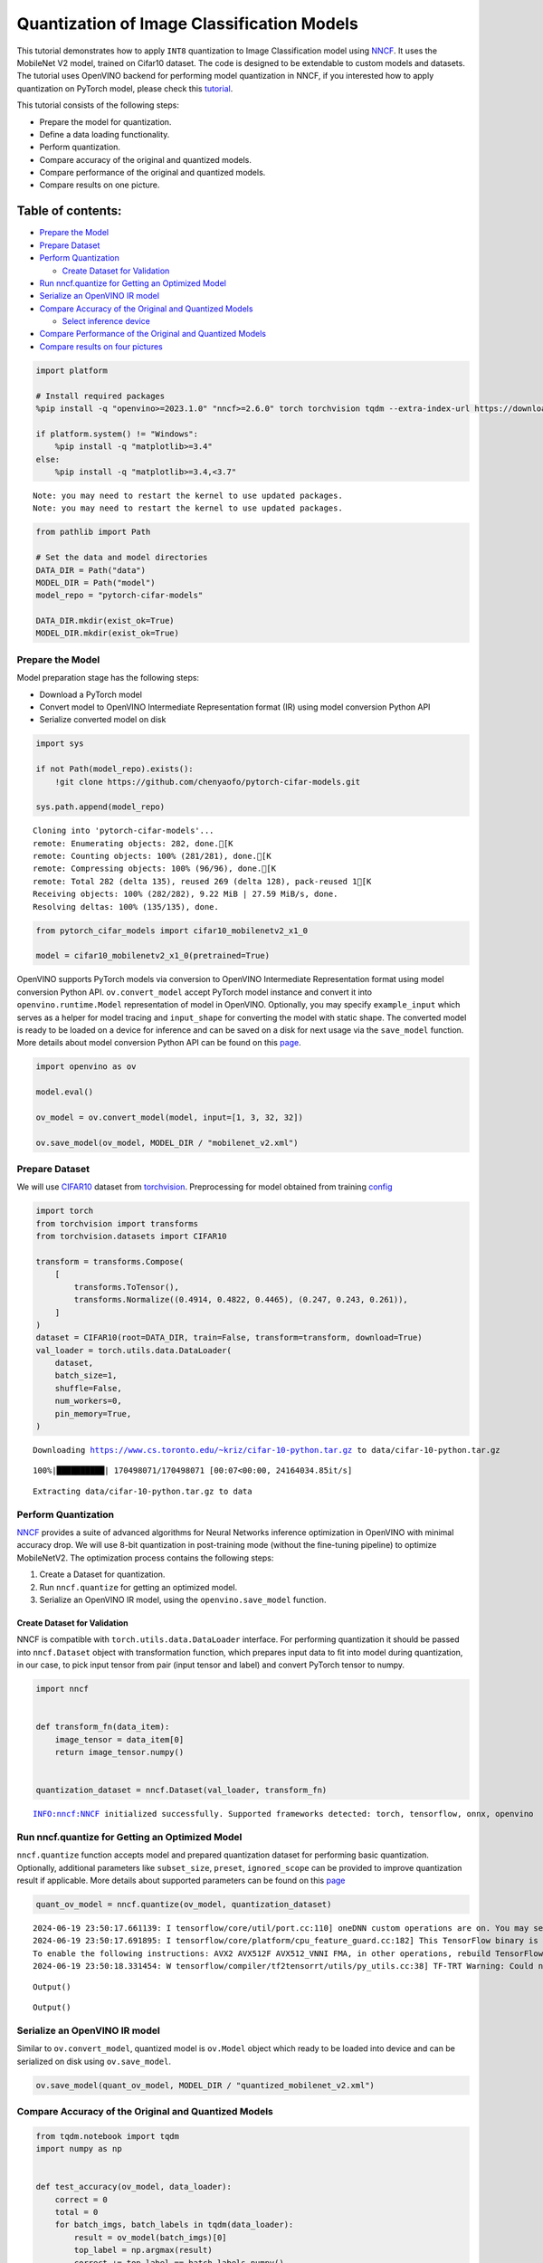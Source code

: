 Quantization of Image Classification Models
===========================================

This tutorial demonstrates how to apply ``INT8`` quantization to Image
Classification model using
`NNCF <https://github.com/openvinotoolkit/nncf>`__. It uses the
MobileNet V2 model, trained on Cifar10 dataset. The code is designed to
be extendable to custom models and datasets. The tutorial uses OpenVINO
backend for performing model quantization in NNCF, if you interested how
to apply quantization on PyTorch model, please check this
`tutorial <pytorch-post-training-quantization-nncf-with-output.html>`__.

This tutorial consists of the following steps:

-  Prepare the model for quantization.
-  Define a data loading functionality.
-  Perform quantization.
-  Compare accuracy of the original and quantized models.
-  Compare performance of the original and quantized models.
-  Compare results on one picture.

Table of contents:
^^^^^^^^^^^^^^^^^^

-  `Prepare the Model <#prepare-the-model>`__
-  `Prepare Dataset <#prepare-dataset>`__
-  `Perform Quantization <#perform-quantization>`__

   -  `Create Dataset for Validation <#create-dataset-for-validation>`__

-  `Run nncf.quantize for Getting an Optimized
   Model <#run-nncf-quantize-for-getting-an-optimized-model>`__
-  `Serialize an OpenVINO IR model <#serialize-an-openvino-ir-model>`__
-  `Compare Accuracy of the Original and Quantized
   Models <#compare-accuracy-of-the-original-and-quantized-models>`__

   -  `Select inference device <#select-inference-device>`__

-  `Compare Performance of the Original and Quantized
   Models <#compare-performance-of-the-original-and-quantized-models>`__
-  `Compare results on four
   pictures <#compare-results-on-four-pictures>`__

.. code:: ipython3

    import platform
    
    # Install required packages
    %pip install -q "openvino>=2023.1.0" "nncf>=2.6.0" torch torchvision tqdm --extra-index-url https://download.pytorch.org/whl/cpu
    
    if platform.system() != "Windows":
        %pip install -q "matplotlib>=3.4"
    else:
        %pip install -q "matplotlib>=3.4,<3.7"


.. parsed-literal::

    Note: you may need to restart the kernel to use updated packages.
    Note: you may need to restart the kernel to use updated packages.


.. code:: ipython3

    from pathlib import Path
    
    # Set the data and model directories
    DATA_DIR = Path("data")
    MODEL_DIR = Path("model")
    model_repo = "pytorch-cifar-models"
    
    DATA_DIR.mkdir(exist_ok=True)
    MODEL_DIR.mkdir(exist_ok=True)

Prepare the Model
-----------------



Model preparation stage has the following steps:

-  Download a PyTorch model
-  Convert model to OpenVINO Intermediate Representation format (IR)
   using model conversion Python API
-  Serialize converted model on disk

.. code:: ipython3

    import sys
    
    if not Path(model_repo).exists():
        !git clone https://github.com/chenyaofo/pytorch-cifar-models.git
    
    sys.path.append(model_repo)


.. parsed-literal::

    Cloning into 'pytorch-cifar-models'...
    remote: Enumerating objects: 282, done.[K
    remote: Counting objects: 100% (281/281), done.[K
    remote: Compressing objects: 100% (96/96), done.[K
    remote: Total 282 (delta 135), reused 269 (delta 128), pack-reused 1[K
    Receiving objects: 100% (282/282), 9.22 MiB | 27.59 MiB/s, done.
    Resolving deltas: 100% (135/135), done.


.. code:: ipython3

    from pytorch_cifar_models import cifar10_mobilenetv2_x1_0
    
    model = cifar10_mobilenetv2_x1_0(pretrained=True)

OpenVINO supports PyTorch models via conversion to OpenVINO Intermediate
Representation format using model conversion Python API.
``ov.convert_model`` accept PyTorch model instance and convert it into
``openvino.runtime.Model`` representation of model in OpenVINO.
Optionally, you may specify ``example_input`` which serves as a helper
for model tracing and ``input_shape`` for converting the model with
static shape. The converted model is ready to be loaded on a device for
inference and can be saved on a disk for next usage via the
``save_model`` function. More details about model conversion Python API
can be found on this
`page <https://docs.openvino.ai/2024/openvino-workflow/model-preparation.html>`__.

.. code:: ipython3

    import openvino as ov
    
    model.eval()
    
    ov_model = ov.convert_model(model, input=[1, 3, 32, 32])
    
    ov.save_model(ov_model, MODEL_DIR / "mobilenet_v2.xml")

Prepare Dataset
---------------



We will use `CIFAR10 <https://www.cs.toronto.edu/~kriz/cifar.html>`__
dataset from
`torchvision <https://pytorch.org/vision/stable/generated/torchvision.datasets.CIFAR10.html>`__.
Preprocessing for model obtained from training
`config <https://github.com/chenyaofo/image-classification-codebase/blob/master/conf/cifar10.conf>`__

.. code:: ipython3

    import torch
    from torchvision import transforms
    from torchvision.datasets import CIFAR10
    
    transform = transforms.Compose(
        [
            transforms.ToTensor(),
            transforms.Normalize((0.4914, 0.4822, 0.4465), (0.247, 0.243, 0.261)),
        ]
    )
    dataset = CIFAR10(root=DATA_DIR, train=False, transform=transform, download=True)
    val_loader = torch.utils.data.DataLoader(
        dataset,
        batch_size=1,
        shuffle=False,
        num_workers=0,
        pin_memory=True,
    )


.. parsed-literal::

    Downloading https://www.cs.toronto.edu/~kriz/cifar-10-python.tar.gz to data/cifar-10-python.tar.gz


.. parsed-literal::

    100%|██████████| 170498071/170498071 [00:07<00:00, 24164034.85it/s]


.. parsed-literal::

    Extracting data/cifar-10-python.tar.gz to data


Perform Quantization
--------------------



`NNCF <https://github.com/openvinotoolkit/nncf>`__ provides a suite of
advanced algorithms for Neural Networks inference optimization in
OpenVINO with minimal accuracy drop. We will use 8-bit quantization in
post-training mode (without the fine-tuning pipeline) to optimize
MobileNetV2. The optimization process contains the following steps:

1. Create a Dataset for quantization.
2. Run ``nncf.quantize`` for getting an optimized model.
3. Serialize an OpenVINO IR model, using the ``openvino.save_model``
   function.

Create Dataset for Validation
~~~~~~~~~~~~~~~~~~~~~~~~~~~~~



NNCF is compatible with ``torch.utils.data.DataLoader`` interface. For
performing quantization it should be passed into ``nncf.Dataset`` object
with transformation function, which prepares input data to fit into
model during quantization, in our case, to pick input tensor from pair
(input tensor and label) and convert PyTorch tensor to numpy.

.. code:: ipython3

    import nncf
    
    
    def transform_fn(data_item):
        image_tensor = data_item[0]
        return image_tensor.numpy()
    
    
    quantization_dataset = nncf.Dataset(val_loader, transform_fn)


.. parsed-literal::

    INFO:nncf:NNCF initialized successfully. Supported frameworks detected: torch, tensorflow, onnx, openvino


Run nncf.quantize for Getting an Optimized Model
------------------------------------------------



``nncf.quantize`` function accepts model and prepared quantization
dataset for performing basic quantization. Optionally, additional
parameters like ``subset_size``, ``preset``, ``ignored_scope`` can be
provided to improve quantization result if applicable. More details
about supported parameters can be found on this
`page <https://docs.openvino.ai/2024/openvino-workflow/model-optimization-guide/quantizing-models-post-training/basic-quantization-flow.html#tune-quantization-parameters>`__

.. code:: ipython3

    quant_ov_model = nncf.quantize(ov_model, quantization_dataset)


.. parsed-literal::

    2024-06-19 23:50:17.661139: I tensorflow/core/util/port.cc:110] oneDNN custom operations are on. You may see slightly different numerical results due to floating-point round-off errors from different computation orders. To turn them off, set the environment variable `TF_ENABLE_ONEDNN_OPTS=0`.
    2024-06-19 23:50:17.691895: I tensorflow/core/platform/cpu_feature_guard.cc:182] This TensorFlow binary is optimized to use available CPU instructions in performance-critical operations.
    To enable the following instructions: AVX2 AVX512F AVX512_VNNI FMA, in other operations, rebuild TensorFlow with the appropriate compiler flags.
    2024-06-19 23:50:18.331454: W tensorflow/compiler/tf2tensorrt/utils/py_utils.cc:38] TF-TRT Warning: Could not find TensorRT



.. parsed-literal::

    Output()



.. raw:: html

    <pre style="white-space:pre;overflow-x:auto;line-height:normal;font-family:Menlo,'DejaVu Sans Mono',consolas,'Courier New',monospace"></pre>




.. raw:: html

    <pre style="white-space:pre;overflow-x:auto;line-height:normal;font-family:Menlo,'DejaVu Sans Mono',consolas,'Courier New',monospace">
    </pre>




.. parsed-literal::

    Output()



.. raw:: html

    <pre style="white-space:pre;overflow-x:auto;line-height:normal;font-family:Menlo,'DejaVu Sans Mono',consolas,'Courier New',monospace"></pre>




.. raw:: html

    <pre style="white-space:pre;overflow-x:auto;line-height:normal;font-family:Menlo,'DejaVu Sans Mono',consolas,'Courier New',monospace">
    </pre>



Serialize an OpenVINO IR model
------------------------------



Similar to ``ov.convert_model``, quantized model is ``ov.Model`` object
which ready to be loaded into device and can be serialized on disk using
``ov.save_model``.

.. code:: ipython3

    ov.save_model(quant_ov_model, MODEL_DIR / "quantized_mobilenet_v2.xml")

Compare Accuracy of the Original and Quantized Models
-----------------------------------------------------



.. code:: ipython3

    from tqdm.notebook import tqdm
    import numpy as np
    
    
    def test_accuracy(ov_model, data_loader):
        correct = 0
        total = 0
        for batch_imgs, batch_labels in tqdm(data_loader):
            result = ov_model(batch_imgs)[0]
            top_label = np.argmax(result)
            correct += top_label == batch_labels.numpy()
            total += 1
        return correct / total

Select inference device
~~~~~~~~~~~~~~~~~~~~~~~



select device from dropdown list for running inference using OpenVINO

.. code:: ipython3

    import ipywidgets as widgets
    
    core = ov.Core()
    device = widgets.Dropdown(
        options=core.available_devices + ["AUTO"],
        value="AUTO",
        description="Device:",
        disabled=False,
    )
    
    device




.. parsed-literal::

    Dropdown(description='Device:', index=1, options=('CPU', 'AUTO'), value='AUTO')



.. code:: ipython3

    core = ov.Core()
    compiled_model = core.compile_model(ov_model, device.value)
    optimized_compiled_model = core.compile_model(quant_ov_model, device.value)
    
    orig_accuracy = test_accuracy(compiled_model, val_loader)
    optimized_accuracy = test_accuracy(optimized_compiled_model, val_loader)



.. parsed-literal::

      0%|          | 0/10000 [00:00<?, ?it/s]



.. parsed-literal::

      0%|          | 0/10000 [00:00<?, ?it/s]


.. code:: ipython3

    print(f"Accuracy of the original model: {orig_accuracy[0] * 100 :.2f}%")
    print(f"Accuracy of the optimized model: {optimized_accuracy[0] * 100 :.2f}%")


.. parsed-literal::

    Accuracy of the original model: 93.61%
    Accuracy of the optimized model: 93.57%


Compare Performance of the Original and Quantized Models
--------------------------------------------------------



Finally, measure the inference performance of the ``FP32`` and ``INT8``
models, using `Benchmark
Tool <https://docs.openvino.ai/2024/learn-openvino/openvino-samples/benchmark-tool.html>`__
- an inference performance measurement tool in OpenVINO.

   **NOTE**: For more accurate performance, it is recommended to run
   benchmark_app in a terminal/command prompt after closing other
   applications. Run ``benchmark_app -m model.xml -d CPU`` to benchmark
   async inference on CPU for one minute. Change CPU to GPU to benchmark
   on GPU. Run ``benchmark_app --help`` to see an overview of all
   command-line options.

.. code:: ipython3

    # Inference FP16 model (OpenVINO IR)
    !benchmark_app -m "model/mobilenet_v2.xml" -d $device.value -api async -t 15


.. parsed-literal::

    [Step 1/11] Parsing and validating input arguments
    [ INFO ] Parsing input parameters
    [Step 2/11] Loading OpenVINO Runtime
    [ INFO ] OpenVINO:
    [ INFO ] Build ................................. 2024.2.0-15519-5c0f38f83f6-releases/2024/2
    [ INFO ] 
    [ INFO ] Device info:
    [ INFO ] AUTO
    [ INFO ] Build ................................. 2024.2.0-15519-5c0f38f83f6-releases/2024/2
    [ INFO ] 
    [ INFO ] 
    [Step 3/11] Setting device configuration
    [ WARNING ] Performance hint was not explicitly specified in command line. Device(AUTO) performance hint will be set to PerformanceMode.THROUGHPUT.
    [Step 4/11] Reading model files
    [ INFO ] Loading model files
    [ INFO ] Read model took 9.99 ms
    [ INFO ] Original model I/O parameters:
    [ INFO ] Model inputs:
    [ INFO ]     x (node: x) : f32 / [...] / [1,3,32,32]
    [ INFO ] Model outputs:
    [ INFO ]     x.17 (node: aten::linear/Add) : f32 / [...] / [1,10]
    [Step 5/11] Resizing model to match image sizes and given batch
    [ INFO ] Model batch size: 1
    [Step 6/11] Configuring input of the model
    [ INFO ] Model inputs:
    [ INFO ]     x (node: x) : u8 / [N,C,H,W] / [1,3,32,32]
    [ INFO ] Model outputs:
    [ INFO ]     x.17 (node: aten::linear/Add) : f32 / [...] / [1,10]
    [Step 7/11] Loading the model to the device
    [ INFO ] Compile model took 211.42 ms
    [Step 8/11] Querying optimal runtime parameters
    [ INFO ] Model:
    [ INFO ]   NETWORK_NAME: Model2
    [ INFO ]   EXECUTION_DEVICES: ['CPU']
    [ INFO ]   PERFORMANCE_HINT: PerformanceMode.THROUGHPUT
    [ INFO ]   OPTIMAL_NUMBER_OF_INFER_REQUESTS: 12
    [ INFO ]   MULTI_DEVICE_PRIORITIES: CPU
    [ INFO ]   CPU:
    [ INFO ]     AFFINITY: Affinity.CORE
    [ INFO ]     CPU_DENORMALS_OPTIMIZATION: False
    [ INFO ]     CPU_SPARSE_WEIGHTS_DECOMPRESSION_RATE: 1.0
    [ INFO ]     DYNAMIC_QUANTIZATION_GROUP_SIZE: 0
    [ INFO ]     ENABLE_CPU_PINNING: True
    [ INFO ]     ENABLE_HYPER_THREADING: True
    [ INFO ]     EXECUTION_DEVICES: ['CPU']
    [ INFO ]     EXECUTION_MODE_HINT: ExecutionMode.PERFORMANCE
    [ INFO ]     INFERENCE_NUM_THREADS: 24
    [ INFO ]     INFERENCE_PRECISION_HINT: <Type: 'float32'>
    [ INFO ]     KV_CACHE_PRECISION: <Type: 'float16'>
    [ INFO ]     LOG_LEVEL: Level.NO
    [ INFO ]     MODEL_DISTRIBUTION_POLICY: set()
    [ INFO ]     NETWORK_NAME: Model2
    [ INFO ]     NUM_STREAMS: 12
    [ INFO ]     OPTIMAL_NUMBER_OF_INFER_REQUESTS: 12
    [ INFO ]     PERFORMANCE_HINT: THROUGHPUT
    [ INFO ]     PERFORMANCE_HINT_NUM_REQUESTS: 0
    [ INFO ]     PERF_COUNT: NO
    [ INFO ]     SCHEDULING_CORE_TYPE: SchedulingCoreType.ANY_CORE
    [ INFO ]   MODEL_PRIORITY: Priority.MEDIUM
    [ INFO ]   LOADED_FROM_CACHE: False
    [ INFO ]   PERF_COUNT: False
    [Step 9/11] Creating infer requests and preparing input tensors
    [ WARNING ] No input files were given for input 'x'!. This input will be filled with random values!
    [ INFO ] Fill input 'x' with random values 
    [Step 10/11] Measuring performance (Start inference asynchronously, 12 inference requests, limits: 15000 ms duration)
    [ INFO ] Benchmarking in inference only mode (inputs filling are not included in measurement loop).
    [ INFO ] First inference took 3.37 ms
    [Step 11/11] Dumping statistics report
    [ INFO ] Execution Devices:['CPU']
    [ INFO ] Count:            88476 iterations
    [ INFO ] Duration:         15003.29 ms
    [ INFO ] Latency:
    [ INFO ]    Median:        1.84 ms
    [ INFO ]    Average:       1.85 ms
    [ INFO ]    Min:           1.25 ms
    [ INFO ]    Max:           14.42 ms
    [ INFO ] Throughput:   5897.11 FPS


.. code:: ipython3

    # Inference INT8 model (OpenVINO IR)
    !benchmark_app -m "model/quantized_mobilenet_v2.xml" -d $device.value -api async -t 15


.. parsed-literal::

    [Step 1/11] Parsing and validating input arguments
    [ INFO ] Parsing input parameters
    [Step 2/11] Loading OpenVINO Runtime
    [ INFO ] OpenVINO:
    [ INFO ] Build ................................. 2024.2.0-15519-5c0f38f83f6-releases/2024/2
    [ INFO ] 
    [ INFO ] Device info:
    [ INFO ] AUTO
    [ INFO ] Build ................................. 2024.2.0-15519-5c0f38f83f6-releases/2024/2
    [ INFO ] 
    [ INFO ] 
    [Step 3/11] Setting device configuration
    [ WARNING ] Performance hint was not explicitly specified in command line. Device(AUTO) performance hint will be set to PerformanceMode.THROUGHPUT.
    [Step 4/11] Reading model files
    [ INFO ] Loading model files
    [ INFO ] Read model took 14.78 ms
    [ INFO ] Original model I/O parameters:
    [ INFO ] Model inputs:
    [ INFO ]     x (node: x) : f32 / [...] / [1,3,32,32]
    [ INFO ] Model outputs:
    [ INFO ]     x.17 (node: aten::linear/Add) : f32 / [...] / [1,10]
    [Step 5/11] Resizing model to match image sizes and given batch
    [ INFO ] Model batch size: 1
    [Step 6/11] Configuring input of the model
    [ INFO ] Model inputs:
    [ INFO ]     x (node: x) : u8 / [N,C,H,W] / [1,3,32,32]
    [ INFO ] Model outputs:
    [ INFO ]     x.17 (node: aten::linear/Add) : f32 / [...] / [1,10]
    [Step 7/11] Loading the model to the device
    [ INFO ] Compile model took 345.10 ms
    [Step 8/11] Querying optimal runtime parameters
    [ INFO ] Model:
    [ INFO ]   NETWORK_NAME: Model2
    [ INFO ]   EXECUTION_DEVICES: ['CPU']
    [ INFO ]   PERFORMANCE_HINT: PerformanceMode.THROUGHPUT
    [ INFO ]   OPTIMAL_NUMBER_OF_INFER_REQUESTS: 12
    [ INFO ]   MULTI_DEVICE_PRIORITIES: CPU
    [ INFO ]   CPU:
    [ INFO ]     AFFINITY: Affinity.CORE
    [ INFO ]     CPU_DENORMALS_OPTIMIZATION: False
    [ INFO ]     CPU_SPARSE_WEIGHTS_DECOMPRESSION_RATE: 1.0
    [ INFO ]     DYNAMIC_QUANTIZATION_GROUP_SIZE: 0
    [ INFO ]     ENABLE_CPU_PINNING: True
    [ INFO ]     ENABLE_HYPER_THREADING: True
    [ INFO ]     EXECUTION_DEVICES: ['CPU']
    [ INFO ]     EXECUTION_MODE_HINT: ExecutionMode.PERFORMANCE
    [ INFO ]     INFERENCE_NUM_THREADS: 24
    [ INFO ]     INFERENCE_PRECISION_HINT: <Type: 'float32'>
    [ INFO ]     KV_CACHE_PRECISION: <Type: 'float16'>
    [ INFO ]     LOG_LEVEL: Level.NO
    [ INFO ]     MODEL_DISTRIBUTION_POLICY: set()
    [ INFO ]     NETWORK_NAME: Model2
    [ INFO ]     NUM_STREAMS: 12
    [ INFO ]     OPTIMAL_NUMBER_OF_INFER_REQUESTS: 12
    [ INFO ]     PERFORMANCE_HINT: THROUGHPUT
    [ INFO ]     PERFORMANCE_HINT_NUM_REQUESTS: 0
    [ INFO ]     PERF_COUNT: NO
    [ INFO ]     SCHEDULING_CORE_TYPE: SchedulingCoreType.ANY_CORE
    [ INFO ]   MODEL_PRIORITY: Priority.MEDIUM
    [ INFO ]   LOADED_FROM_CACHE: False
    [ INFO ]   PERF_COUNT: False
    [Step 9/11] Creating infer requests and preparing input tensors
    [ WARNING ] No input files were given for input 'x'!. This input will be filled with random values!
    [ INFO ] Fill input 'x' with random values 
    [Step 10/11] Measuring performance (Start inference asynchronously, 12 inference requests, limits: 15000 ms duration)
    [ INFO ] Benchmarking in inference only mode (inputs filling are not included in measurement loop).
    [ INFO ] First inference took 1.99 ms
    [Step 11/11] Dumping statistics report
    [ INFO ] Execution Devices:['CPU']
    [ INFO ] Count:            165744 iterations
    [ INFO ] Duration:         15001.06 ms
    [ INFO ] Latency:
    [ INFO ]    Median:        1.01 ms
    [ INFO ]    Average:       1.04 ms
    [ INFO ]    Min:           0.72 ms
    [ INFO ]    Max:           7.13 ms
    [ INFO ] Throughput:   11048.82 FPS


Compare results on four pictures
--------------------------------



.. code:: ipython3

    # Define all possible labels from the CIFAR10 dataset
    labels_names = [
        "airplane",
        "automobile",
        "bird",
        "cat",
        "deer",
        "dog",
        "frog",
        "horse",
        "ship",
        "truck",
    ]
    all_pictures = []
    all_labels = []
    
    # Get all pictures and their labels.
    for i, batch in enumerate(val_loader):
        all_pictures.append(batch[0].numpy())
        all_labels.append(batch[1].item())

.. code:: ipython3

    import matplotlib.pyplot as plt
    
    
    def plot_pictures(indexes: list, all_pictures=all_pictures, all_labels=all_labels):
        """Plot 4 pictures.
        :param indexes: a list of indexes of pictures to be displayed.
        :param all_batches: batches with pictures.
        """
        images, labels = [], []
        num_pics = len(indexes)
        assert num_pics == 4, f"No enough indexes for pictures to be displayed, got {num_pics}"
        for idx in indexes:
            assert idx < 10000, "Cannot get such index, there are only 10000"
            pic = np.rollaxis(all_pictures[idx].squeeze(), 0, 3)
            images.append(pic)
    
            labels.append(labels_names[all_labels[idx]])
    
        f, axarr = plt.subplots(1, 4)
        axarr[0].imshow(images[0])
        axarr[0].set_title(labels[0])
    
        axarr[1].imshow(images[1])
        axarr[1].set_title(labels[1])
    
        axarr[2].imshow(images[2])
        axarr[2].set_title(labels[2])
    
        axarr[3].imshow(images[3])
        axarr[3].set_title(labels[3])

.. code:: ipython3

    def infer_on_pictures(model, indexes: list, all_pictures=all_pictures):
        """Inference model on a few pictures.
        :param net: model on which do inference
        :param indexes: list of indexes
        """
        output_key = model.output(0)
        predicted_labels = []
        for idx in indexes:
            assert idx < 10000, "Cannot get such index, there are only 10000"
            result = model(all_pictures[idx])[output_key]
            result = labels_names[np.argmax(result[0])]
            predicted_labels.append(result)
        return predicted_labels

.. code:: ipython3

    indexes_to_infer = [7, 12, 15, 20]  # To plot, specify 4 indexes.
    
    plot_pictures(indexes_to_infer)
    
    results_float = infer_on_pictures(compiled_model, indexes_to_infer)
    results_quanized = infer_on_pictures(optimized_compiled_model, indexes_to_infer)
    
    print(f"Labels for picture from float model : {results_float}.")
    print(f"Labels for picture from quantized model : {results_quanized}.")


.. parsed-literal::

    Clipping input data to the valid range for imshow with RGB data ([0..1] for floats or [0..255] for integers).
    Clipping input data to the valid range for imshow with RGB data ([0..1] for floats or [0..255] for integers).
    Clipping input data to the valid range for imshow with RGB data ([0..1] for floats or [0..255] for integers).
    Clipping input data to the valid range for imshow with RGB data ([0..1] for floats or [0..255] for integers).


.. parsed-literal::

    Labels for picture from float model : ['frog', 'dog', 'ship', 'horse'].
    Labels for picture from quantized model : ['frog', 'dog', 'ship', 'horse'].



.. image:: image-classification-quantization-with-output_files/image-classification-quantization-with-output_30_2.png

